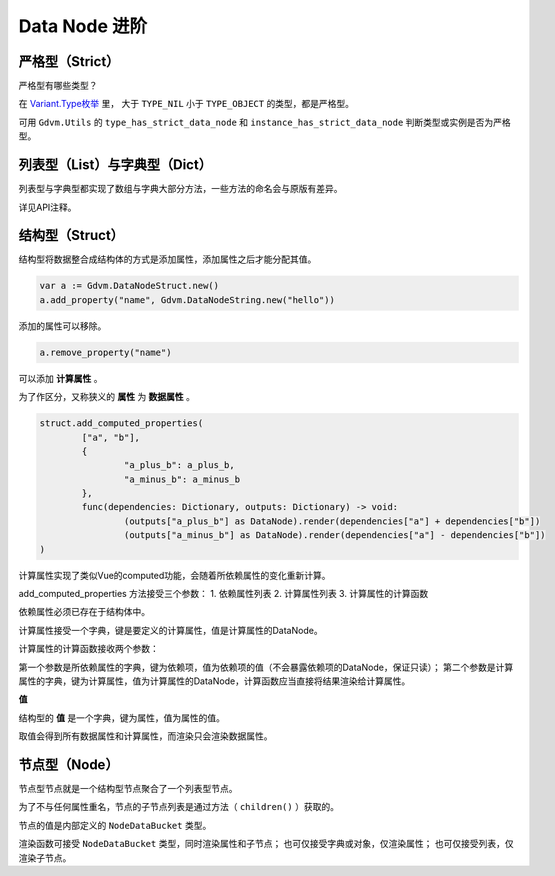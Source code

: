 Data Node 进阶
========================

严格型（Strict）
----------------------------

严格型有哪些类型？

在 `Variant.Type枚举 <https://docs.godotengine.org/en/4.4/classes/class_@globalscope.html#enum-globalscope-variant-type>`_ 里，
大于 ``TYPE_NIL`` 小于 ``TYPE_OBJECT`` 的类型，都是严格型。

可用 ``Gdvm.Utils`` 的 ``type_has_strict_data_node`` 和 ``instance_has_strict_data_node`` 判断类型或实例是否为严格型。

列表型（List）与字典型（Dict）
----------------------------

列表型与字典型都实现了数组与字典大部分方法，一些方法的命名会与原版有差异。

详见API注释。

结构型（Struct）
----------------------------

结构型将数据整合成结构体的方式是添加属性，添加属性之后才能分配其值。

.. code:: gd

	var a := Gdvm.DataNodeStruct.new()
	a.add_property("name", Gdvm.DataNodeString.new("hello"))

添加的属性可以移除。

.. code:: gd

	a.remove_property("name")

可以添加 **计算属性** 。

为了作区分，又称狭义的 **属性** 为 **数据属性** 。

.. code:: gd
	
	struct.add_computed_properties(
		["a", "b"],
		{
			"a_plus_b": a_plus_b,
			"a_minus_b": a_minus_b
		},
		func(dependencies: Dictionary, outputs: Dictionary) -> void:
			(outputs["a_plus_b"] as DataNode).render(dependencies["a"] + dependencies["b"])
			(outputs["a_minus_b"] as DataNode).render(dependencies["a"] - dependencies["b"])
	)

计算属性实现了类似Vue的computed功能，会随着所依赖属性的变化重新计算。

add_computed_properties 方法接受三个参数：
1. 依赖属性列表
2. 计算属性列表
3. 计算属性的计算函数

依赖属性必须已存在于结构体中。

计算属性接受一个字典，键是要定义的计算属性，值是计算属性的DataNode。

计算属性的计算函数接收两个参数：

第一个参数是所依赖属性的字典，键为依赖项，值为依赖项的值（不会暴露依赖项的DataNode，保证只读）；
第二个参数是计算属性的字典，键为计算属性，值为计算属性的DataNode，计算函数应当直接将结果渲染给计算属性。

**值**

结构型的 **值** 是一个字典，键为属性，值为属性的值。

取值会得到所有数据属性和计算属性，而渲染只会渲染数据属性。

节点型（Node）
----------------------------

节点型节点就是一个结构型节点聚合了一个列表型节点。

为了不与任何属性重名，节点的子节点列表是通过方法（ ``children()`` ）获取的。

节点的值是内部定义的 ``NodeDataBucket`` 类型。

渲染函数可接受 ``NodeDataBucket`` 类型，同时渲染属性和子节点；
也可仅接受字典或对象，仅渲染属性；
也可仅接受列表，仅渲染子节点。